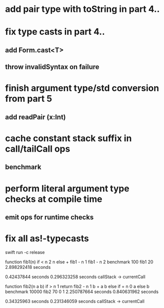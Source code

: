 * add pair type with toString in part 4..
* fix type casts in part 4..
** add Form.cast<T>
** throw invalidSyntax on failure
* finish argument type/std conversion from part 5
** add readPair (x:Int)
* cache constant stack suffix in call/tailCall ops
** benchmark
* perform literal argument type checks at compile time
** emit ops for runtime checks
* fix all as!-typecasts

swift run -c release

function fib1(n) if < n 2 n else + fib1 - n 1 fib1 - n 2 benchmark 100 fib1 20
2.898292418 seconds

0.42437844 seconds
0.296323258 seconds callStack -> currentCall

function fib2(n a b) if > n 1 return fib2 - n 1 b + a b else if = n 0 a else b benchmark 10000 fib2 70 0 1
2.250787664 seconds
0.840631962 seconds

0.34325963 seconds
0.231346059 seconds callStack -> currentCall

